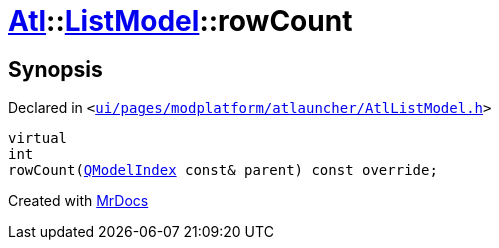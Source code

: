 [#Atl-ListModel-rowCount]
= xref:Atl.adoc[Atl]::xref:Atl/ListModel.adoc[ListModel]::rowCount
:relfileprefix: ../../
:mrdocs:


== Synopsis

Declared in `&lt;https://github.com/PrismLauncher/PrismLauncher/blob/develop/launcher/ui/pages/modplatform/atlauncher/AtlListModel.h#L37[ui&sol;pages&sol;modplatform&sol;atlauncher&sol;AtlListModel&period;h]&gt;`

[source,cpp,subs="verbatim,replacements,macros,-callouts"]
----
virtual
int
rowCount(xref:QModelIndex.adoc[QModelIndex] const& parent) const override;
----



[.small]#Created with https://www.mrdocs.com[MrDocs]#
